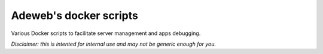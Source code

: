 Adeweb's docker scripts
==============================

Various Docker scripts to facilitate server management and apps debugging.

*Disclaimer: this is intented for internal use and may not be generic enough for you.*
